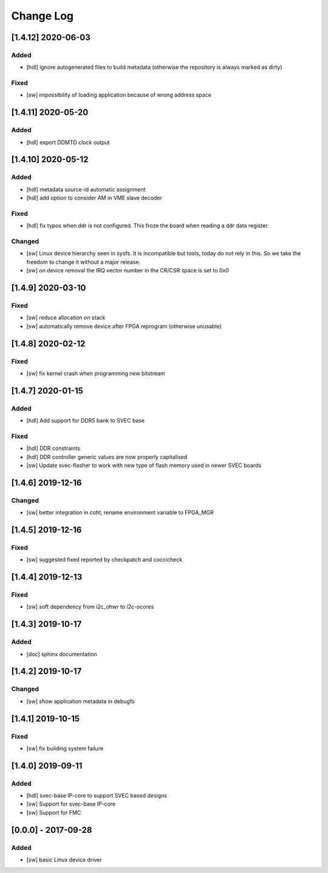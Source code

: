 ==========
Change Log
==========

[1.4.12] 2020-06-03
===================
Added
-----
- [hdl] ignore autogenerated files to build metadata (otherwise the repository
  is always marked as dirty)

Fixed
-----
- [sw] impossibility of loading application because of wrong address space

[1.4.11] 2020-05-20
===================
Added
-----
- [hdl] export DDMTD clock output

[1.4.10] 2020-05-12
===================
Added
-----
- [hdl] metadata source-id automatic assignment
- [hdl] add option to consider AM in VME slave decoder

Fixed
-----
- [hdl] fix typos when ddr is not configured. This froze the board when
  reading a ddr data register.

Changed
-------
- [sw] Linux device hierarchy seen in sysfs. It is incompatible but
  tools, today do not rely in this. So we take the freedom to change
  it without a major release.
- [sw] on device removal the IRQ vector number in the CR/CSR space is set
  to 0x0

[1.4.9] 2020-03-10
==================
Fixed
-----
- [sw] reduce allocation on stack
- [sw] automatically remove device after FPGA reprogram (otherwise unusable)

[1.4.8] 2020-02-12
==================
Fixed
-----
- [sw] fix kernel crash when programming new bitstream


[1.4.7] 2020-01-15
==================
Added
-----
- [hdl] Add support for DDR5 bank to SVEC base

Fixed
-----
- [hdl] DDR constraints
- [hdl] DDR controller generic values are now properly capitalised
- [sw] Update svec-flasher to work with new type of flash memory used in
  newer SVEC boards

[1.4.6] 2019-12-16
==================
Changed
-------
- [sw] better integration in coht, rename environment variable to FPGA_MGR

[1.4.5] 2019-12-16
==================
Fixed
-----
- [sw] suggested fixed reported by checkpatch and coccicheck

[1.4.4] 2019-12-13
==================
Fixed
-----
- [sw] soft dependency from i2c_ohwr to i2c-ocores

[1.4.3] 2019-10-17
==================
Added
-----
- [doc] sphinx documentation

[1.4.2] 2019-10-17
==================
Changed
-------
- [sw] show application metadata in debugfs

[1.4.1] 2019-10-15
==================
Fixed
-----
- [sw] fix building system failure

[1.4.0] 2019-09-11
==================
Added
-----
- [hdl] svec-base IP-core to support SVEC based designs
- [sw] Support for svec-base IP-core
- [sw] Support for FMC

[0.0.0] - 2017-09-28
====================
Added
-----
- [sw] basic Linux device driver
